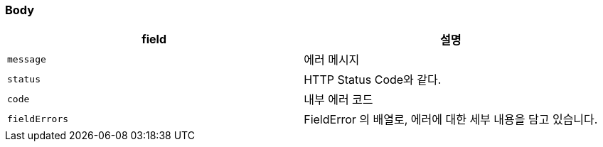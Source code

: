 === Body
|===
| field | 설명

| `message`
| 에러 메시지

| `status`
| HTTP Status Code와 같다.

| `code`
| 내부 에러 코드

| `fieldErrors`
| FieldError 의 배열로, 에러에 대한 세부 내용을 담고 있습니다.

|===